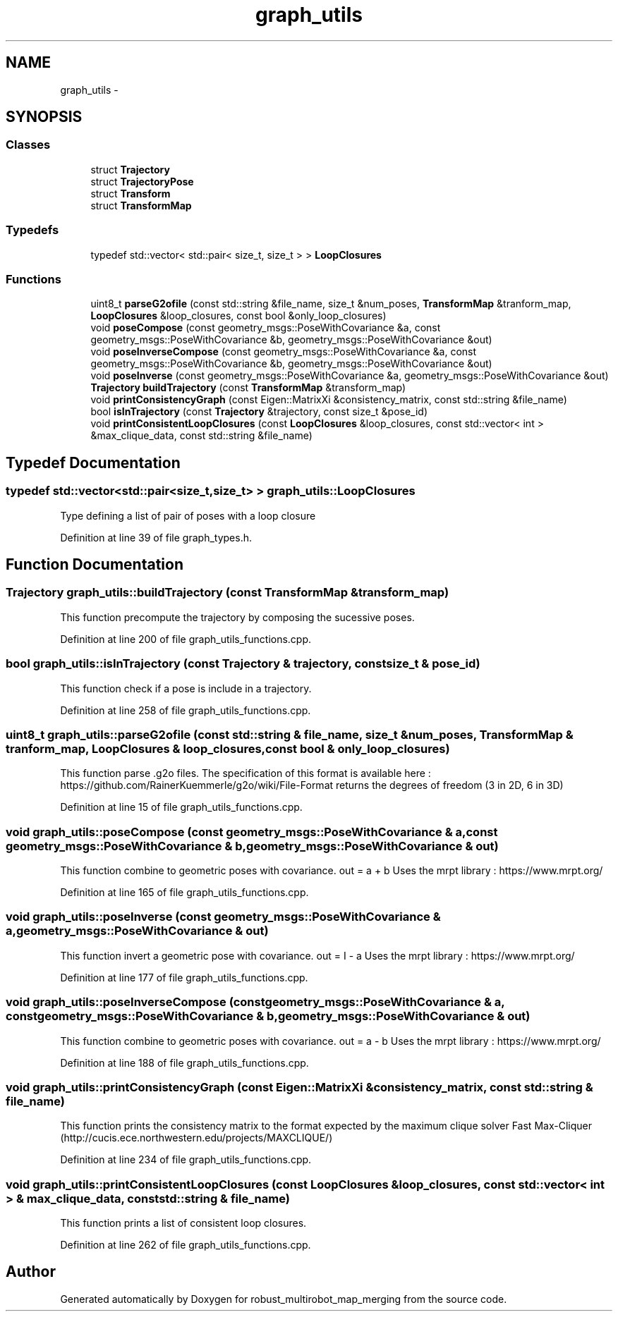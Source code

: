 .TH "graph_utils" 3 "Tue Sep 11 2018" "Version 0.1" "robust_multirobot_map_merging" \" -*- nroff -*-
.ad l
.nh
.SH NAME
graph_utils \- 
.SH SYNOPSIS
.br
.PP
.SS "Classes"

.in +1c
.ti -1c
.RI "struct \fBTrajectory\fP"
.br
.ti -1c
.RI "struct \fBTrajectoryPose\fP"
.br
.ti -1c
.RI "struct \fBTransform\fP"
.br
.ti -1c
.RI "struct \fBTransformMap\fP"
.br
.in -1c
.SS "Typedefs"

.in +1c
.ti -1c
.RI "typedef std::vector< std::pair< size_t, size_t > > \fBLoopClosures\fP"
.br
.in -1c
.SS "Functions"

.in +1c
.ti -1c
.RI "uint8_t \fBparseG2ofile\fP (const std::string &file_name, size_t &num_poses, \fBTransformMap\fP &tranform_map, \fBLoopClosures\fP &loop_closures, const bool &only_loop_closures)"
.br
.ti -1c
.RI "void \fBposeCompose\fP (const geometry_msgs::PoseWithCovariance &a, const geometry_msgs::PoseWithCovariance &b, geometry_msgs::PoseWithCovariance &out)"
.br
.ti -1c
.RI "void \fBposeInverseCompose\fP (const geometry_msgs::PoseWithCovariance &a, const geometry_msgs::PoseWithCovariance &b, geometry_msgs::PoseWithCovariance &out)"
.br
.ti -1c
.RI "void \fBposeInverse\fP (const geometry_msgs::PoseWithCovariance &a, geometry_msgs::PoseWithCovariance &out)"
.br
.ti -1c
.RI "\fBTrajectory\fP \fBbuildTrajectory\fP (const \fBTransformMap\fP &transform_map)"
.br
.ti -1c
.RI "void \fBprintConsistencyGraph\fP (const Eigen::MatrixXi &consistency_matrix, const std::string &file_name)"
.br
.ti -1c
.RI "bool \fBisInTrajectory\fP (const \fBTrajectory\fP &trajectory, const size_t &pose_id)"
.br
.ti -1c
.RI "void \fBprintConsistentLoopClosures\fP (const \fBLoopClosures\fP &loop_closures, const std::vector< int > &max_clique_data, const std::string &file_name)"
.br
.in -1c
.SH "Typedef Documentation"
.PP 
.SS "typedef std::vector<std::pair<size_t,size_t> > \fBgraph_utils::LoopClosures\fP"
Type defining a list of pair of poses with a loop closure 
.PP
Definition at line 39 of file graph_types\&.h\&.
.SH "Function Documentation"
.PP 
.SS "\fBTrajectory\fP graph_utils::buildTrajectory (const \fBTransformMap\fP & transform_map)"
This function precompute the trajectory by composing the sucessive poses\&. 
.PP
Definition at line 200 of file graph_utils_functions\&.cpp\&.
.SS "bool graph_utils::isInTrajectory (const \fBTrajectory\fP & trajectory, const size_t & pose_id)"
This function check if a pose is include in a trajectory\&. 
.PP
Definition at line 258 of file graph_utils_functions\&.cpp\&.
.SS "uint8_t graph_utils::parseG2ofile (const std::string & file_name, size_t & num_poses, \fBTransformMap\fP & tranform_map, \fBLoopClosures\fP & loop_closures, const bool & only_loop_closures)"
This function parse \&.g2o files\&. The specification of this format is available here : https://github.com/RainerKuemmerle/g2o/wiki/File-Format returns the degrees of freedom (3 in 2D, 6 in 3D) 
.PP
Definition at line 15 of file graph_utils_functions\&.cpp\&.
.SS "void graph_utils::poseCompose (const geometry_msgs::PoseWithCovariance & a, const geometry_msgs::PoseWithCovariance & b, geometry_msgs::PoseWithCovariance & out)"
This function combine to geometric poses with covariance\&. out = a + b Uses the mrpt library : https://www.mrpt.org/ 
.PP
Definition at line 165 of file graph_utils_functions\&.cpp\&.
.SS "void graph_utils::poseInverse (const geometry_msgs::PoseWithCovariance & a, geometry_msgs::PoseWithCovariance & out)"
This function invert a geometric pose with covariance\&. out = I - a Uses the mrpt library : https://www.mrpt.org/ 
.PP
Definition at line 177 of file graph_utils_functions\&.cpp\&.
.SS "void graph_utils::poseInverseCompose (const geometry_msgs::PoseWithCovariance & a, const geometry_msgs::PoseWithCovariance & b, geometry_msgs::PoseWithCovariance & out)"
This function combine to geometric poses with covariance\&. out = a - b Uses the mrpt library : https://www.mrpt.org/ 
.PP
Definition at line 188 of file graph_utils_functions\&.cpp\&.
.SS "void graph_utils::printConsistencyGraph (const Eigen::MatrixXi & consistency_matrix, const std::string & file_name)"
This function prints the consistency matrix to the format expected by the maximum clique solver Fast Max-Cliquer (http://cucis.ece.northwestern.edu/projects/MAXCLIQUE/) 
.PP
Definition at line 234 of file graph_utils_functions\&.cpp\&.
.SS "void graph_utils::printConsistentLoopClosures (const \fBLoopClosures\fP & loop_closures, const std::vector< int > & max_clique_data, const std::string & file_name)"
This function prints a list of consistent loop closures\&. 
.PP
Definition at line 262 of file graph_utils_functions\&.cpp\&.
.SH "Author"
.PP 
Generated automatically by Doxygen for robust_multirobot_map_merging from the source code\&.
